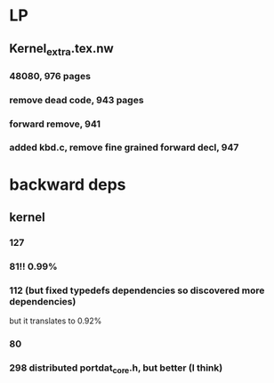 
* LP

** Kernel_extra.tex.nw

*** 48080, 976 pages

*** remove dead code, 943 pages

*** forward remove, 941

*** added kbd.c, remove fine grained forward decl, 947

* backward deps

** kernel

*** 127

*** 81!! 0.99%

*** 112 (but fixed typedefs dependencies so discovered more dependencies)
but it translates to 0.92%

*** 80

*** 298 distributed portdat_core.h, but better (I think)

